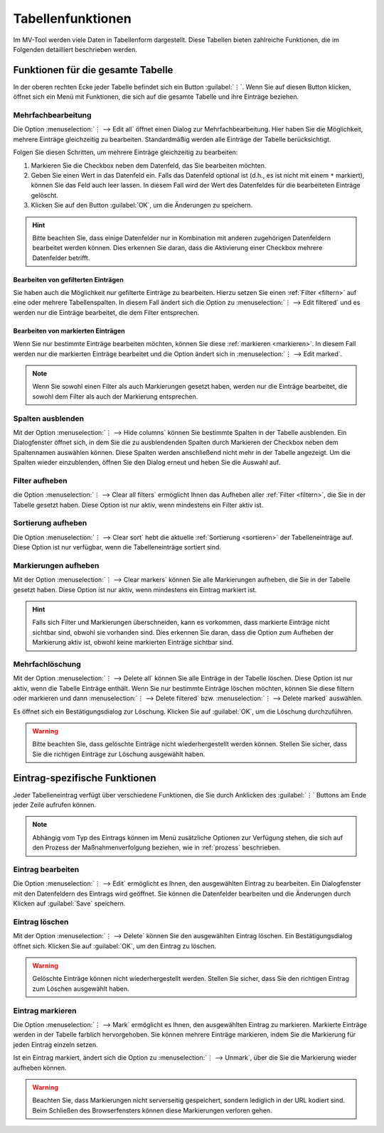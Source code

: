 ##################
Tabellenfunktionen
##################

Im MV-Tool werden viele Daten in Tabellenform dargestellt. Diese Tabellen bieten
zahlreiche Funktionen, die im Folgenden detailliert beschrieben werden.

Funktionen für die gesamte Tabelle
###################################

In der oberen rechten Ecke jeder Tabelle befindet sich ein Button :guilabel:`⋮`.
Wenn Sie auf diesen Button klicken, öffnet sich ein Menü mit Funktionen, die
sich auf die gesamte Tabelle und ihre Einträge beziehen.

Mehrfachbearbeitung
===================

.. image:: img/bulk-edit-dlg.png
   :class: shadow
   :scale: 50 %
   :alt: Beispiel für einen Mehrfachbearbeitungsdialog
   :align: right

Die Option :menuselection:`⋮ --> Edit all` öffnet einen Dialog zur
Mehrfachbearbeitung. Hier haben Sie die Möglichkeit, mehrere Einträge
gleichzeitig zu bearbeiten. Standardmäßig werden alle Einträge der Tabelle
berücksichtigt.

Folgen Sie diesen Schritten, um mehrere Einträge gleichzeitig zu bearbeiten:

1. Markieren Sie die Checkbox neben dem Datenfeld, das Sie bearbeiten möchten.
2. Geben Sie einen Wert in das Datenfeld ein. Falls das Datenfeld optional ist
   (d.h., es ist nicht mit einem ``*`` markiert), können Sie das Feld auch leer
   lassen. In diesem Fall wird der Wert des Datenfeldes für die bearbeiteten
   Einträge gelöscht.
3. Klicken Sie auf den Button :guilabel:`OK`, um die Änderungen zu speichern.

.. hint::

    Bitte beachten Sie, dass einige Datenfelder nur in Kombination mit anderen
    zugehörigen Datenfeldern bearbeitet werden können. Dies erkennen Sie daran,
    dass die Aktivierung einer Checkbox mehrere Datenfelder betrifft.


Bearbeiten von gefilterten Einträgen
------------------------------------

Sie haben auch die Möglichkeit nur gefilterte Einträge zu bearbeiten. Hierzu
setzen Sie einen :ref:`Filter <filtern>` auf eine oder mehrere Tabellenspalten.
In diesem Fall ändert sich die Option zu :menuselection:`⋮ --> Edit filtered`
und es werden nur die Einträge bearbeitet, die dem Filter entsprechen.

Bearbeiten von markierten Einträgen
-----------------------------------

Wenn Sie nur bestimmte Einträge bearbeiten möchten, können Sie diese
:ref:`markieren <markieren>`. In diesem Fall werden nur die markierten Einträge
bearbeitet und die Option ändert sich in  :menuselection:`⋮ --> Edit marked`.

.. note::

    Wenn Sie sowohl einen Filter als auch Markierungen gesetzt haben, werden nur
    die Einträge bearbeitet, die sowohl dem Filter als auch der Markierung
    entsprechen.


Spalten ausblenden
==================

.. TODO: Ggf. erwähnen, dass sich nur optionale Spalten ausblenden lassen.

.. image:: img/hide-columns-dlg.png
   :class: shadow
   :scale: 50 %
   :alt: Beispiel für einen Dialog zum Ausblenden von Spalten
   :align: right

Mit der Option :menuselection:`⋮ --> Hide columns` können Sie bestimmte Spalten
in der Tabelle ausblenden. Ein Dialogfenster öffnet sich, in dem Sie die zu
ausblendenden Spalten durch Markieren der Checkbox neben dem Spaltennamen
auswählen können. Diese Spalten werden anschließend nicht mehr in der Tabelle
angezeigt. Um die Spalten wieder einzublenden, öffnen Sie den Dialog erneut und
heben Sie die Auswahl auf.

Filter aufheben
===============

die Option :menuselection:`⋮ --> Clear all filters` ermöglicht Ihnen das
Aufheben aller :ref:`Filter <filtern>`, die Sie in der Tabelle gesetzt haben.
Diese Option ist nur aktiv, wenn mindestens ein Filter aktiv ist.

Sortierung aufheben
===================

Die Option :menuselection:`⋮ --> Clear sort` hebt die aktuelle :ref:`Sortierung
<sortieren>` der Tabelleneinträge auf. Diese Option ist nur verfügbar, wenn die
Tabelleneinträge sortiert sind.

Markierungen aufheben
=====================

Mit der Option :menuselection:`⋮ --> Clear markers` können Sie alle Markierungen
aufheben, die Sie in der Tabelle gesetzt haben. Diese Option ist nur aktiv, wenn
mindestens ein Eintrag markiert ist.

.. hint::

    Falls sich Filter und Markierungen überschneiden, kann es vorkommen, dass
    markierte Einträge nicht sichtbar sind, obwohl sie vorhanden sind. Dies
    erkennen Sie daran, dass die Option zum Aufheben der Markierung aktiv ist,
    obwohl keine markierten Einträge sichtbar sind.

Mehrfachlöschung
================

Mit der Option :menuselection:`⋮ --> Delete all` können Sie alle Einträge in der
Tabelle löschen. Diese Option ist nur aktiv, wenn die Tabelle Einträge enthält.
Wenn Sie nur bestimmte Einträge löschen möchten, können Sie diese filtern oder
markieren und dann :menuselection:`⋮ --> Delete filtered` bzw. :menuselection:`⋮
--> Delete marked` auswählen.

Es öffnet sich ein Bestätigungsdialog zur Löschung. Klicken Sie auf
:guilabel:`OK`, um die Löschung durchzuführen.

.. warning::

    Bitte beachten Sie, dass gelöschte Einträge nicht wiederhergestellt werden
    können. Stellen Sie sicher, dass Sie die richtigen Einträge zur Löschung
    ausgewählt haben.

.. _eintrag-spezifische-funktionen:

Eintrag-spezifische Funktionen
##############################

Jeder Tabelleneintrag verfügt über verschiedene Funktionen, die Sie durch
Anklicken des :guilabel:`⋮` Buttons am Ende jeder Zeile aufrufen können.

.. note::

    Abhängig vom Typ des Eintrags können im Menü zusätzliche Optionen zur
    Verfügung stehen, die sich auf den Prozess der Maßnahmenverfolgung beziehen,
    wie in :ref:`prozess` beschrieben.

Eintrag bearbeiten
==================

Die Option :menuselection:`⋮ --> Edit` ermöglicht es Ihnen, den ausgewählten
Eintrag zu bearbeiten. Ein Dialogfenster mit den Datenfeldern des Eintrags wird
geöffnet. Sie können die Datenfelder bearbeiten und die Änderungen durch Klicken
auf :guilabel:`Save` speichern.

Eintrag löschen
===============

Mit der Option :menuselection:`⋮ --> Delete` können Sie den ausgewählten Eintrag
löschen. Ein Bestätigungsdialog öffnet sich. Klicken Sie auf :guilabel:`OK`, um
den Eintrag zu löschen.

.. warning::

    Gelöschte Einträge können nicht wiederhergestellt werden. Stellen Sie
    sicher, dass Sie den richtigen Eintrag zum Löschen ausgewählt haben.

.. _markieren:

Eintrag markieren
=================

Die Option :menuselection:`⋮ --> Mark` ermöglicht es Ihnen, den ausgewählten
Eintrag zu markieren. Markierte Einträge werden in der Tabelle farblich
hervorgehoben. Sie können mehrere Einträge markieren, indem Sie die Markierung
für jeden Eintrag einzeln setzen.

Ist ein Eintrag markiert, ändert sich die Option zu :menuselection:`⋮ -->
Unmark`, über die Sie die Markierung wieder aufheben können.

.. warning::

    Beachten Sie, dass Markierungen nicht serverseitig gespeichert, sondern
    lediglich in der URL kodiert sind. Beim Schließen des Browserfensters können
    diese Markierungen verloren gehen.
